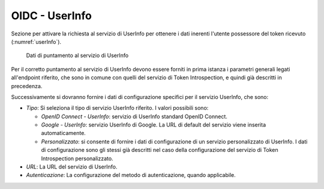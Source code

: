 .. _tokenPolicy_userInfo:

OIDC - UserInfo
~~~~~~~~~~~~~~~

Sezione per attivare la richiesta al servizio di UserInfo per ottenere i
dati inerenti l'utente possessore del token ricevuto (:numref:`userInfo`).

   .. figure:: ../../_figure_console/OIDCUserInfo.png
    :scale: 100%
    :align: center
    :name: userInfo

    Dati di puntamento al servizio di UserInfo

Per il corretto puntamento al servizio di UserInfo devono essere forniti in
prima istanza i parametri generali legati all'endpoint riferito, che
sono in comune con quelli del servizio di Token Introspection, e quindi
già descritti in precedenza.

Successivamente si dovranno fornire i dati di configurazione specifici
per il servizio UserInfo, che sono:

-  *Tipo*: Si seleziona il tipo di servizio UserInfo riferito. I valori
   possibili sono:

   -  *OpenID Connect - UserInfo*: servizio di UserInfo standard OpenID
      Connect.

   -  *Google - UserInfo*: servizio UserInfo di Google. La URL di
      default del servizio viene inserita automaticamente.

   -  *Personalizzato*: si consente di fornire i dati di configurazione
      di un servizio personalizzato di UserInfo. I dati di
      configurazione sono gli stessi già descritti nel caso della
      configurazione del servizio di Token Introspection personalizzato.

-  *URL*: La URL del servizio di UserInfo.

-  *Autenticazione*: La configurazione del metodo di autenticazione,
   quando applicabile.
